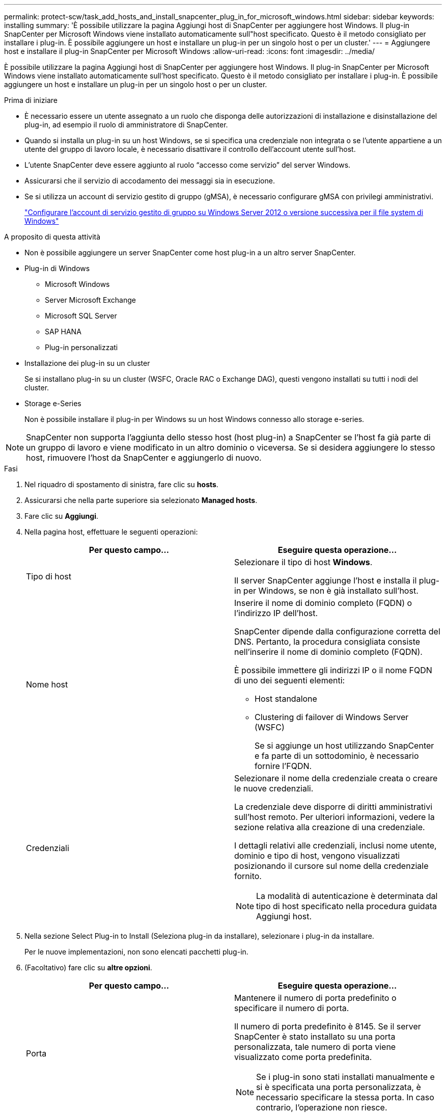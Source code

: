 ---
permalink: protect-scw/task_add_hosts_and_install_snapcenter_plug_in_for_microsoft_windows.html 
sidebar: sidebar 
keywords: installing 
summary: 'È possibile utilizzare la pagina Aggiungi host di SnapCenter per aggiungere host Windows. Il plug-in SnapCenter per Microsoft Windows viene installato automaticamente sull"host specificato. Questo è il metodo consigliato per installare i plug-in. È possibile aggiungere un host e installare un plug-in per un singolo host o per un cluster.' 
---
= Aggiungere host e installare il plug-in SnapCenter per Microsoft Windows
:allow-uri-read: 
:icons: font
:imagesdir: ../media/


[role="lead"]
È possibile utilizzare la pagina Aggiungi host di SnapCenter per aggiungere host Windows. Il plug-in SnapCenter per Microsoft Windows viene installato automaticamente sull'host specificato. Questo è il metodo consigliato per installare i plug-in. È possibile aggiungere un host e installare un plug-in per un singolo host o per un cluster.

.Prima di iniziare
* È necessario essere un utente assegnato a un ruolo che disponga delle autorizzazioni di installazione e disinstallazione del plug-in, ad esempio il ruolo di amministratore di SnapCenter.
* Quando si installa un plug-in su un host Windows, se si specifica una credenziale non integrata o se l'utente appartiene a un utente del gruppo di lavoro locale, è necessario disattivare il controllo dell'account utente sull'host.
* L'utente SnapCenter deve essere aggiunto al ruolo "`accesso come servizio`" del server Windows.
* Assicurarsi che il servizio di accodamento dei messaggi sia in esecuzione.
* Se si utilizza un account di servizio gestito di gruppo (gMSA), è necessario configurare gMSA con privilegi amministrativi.
+
link:task_configure_gMSA_on_windows_server_2012_or_later.html["Configurare l'account di servizio gestito di gruppo su Windows Server 2012 o versione successiva per il file system di Windows"]



.A proposito di questa attività
* Non è possibile aggiungere un server SnapCenter come host plug-in a un altro server SnapCenter.
* Plug-in di Windows
+
** Microsoft Windows
** Server Microsoft Exchange
** Microsoft SQL Server
** SAP HANA
** Plug-in personalizzati


* Installazione dei plug-in su un cluster
+
Se si installano plug-in su un cluster (WSFC, Oracle RAC o Exchange DAG), questi vengono installati su tutti i nodi del cluster.

* Storage e-Series
+
Non è possibile installare il plug-in per Windows su un host Windows connesso allo storage e-series.




NOTE: SnapCenter non supporta l'aggiunta dello stesso host (host plug-in) a SnapCenter se l'host fa già parte di un gruppo di lavoro e viene modificato in un altro dominio o viceversa. Se si desidera aggiungere lo stesso host, rimuovere l'host da SnapCenter e aggiungerlo di nuovo.

.Fasi
. Nel riquadro di spostamento di sinistra, fare clic su *hosts*.
. Assicurarsi che nella parte superiore sia selezionato *Managed hosts*.
. Fare clic su *Aggiungi*.
. Nella pagina host, effettuare le seguenti operazioni:
+
|===
| Per questo campo... | Eseguire questa operazione... 


 a| 
Tipo di host
 a| 
Selezionare il tipo di host *Windows*.

Il server SnapCenter aggiunge l'host e installa il plug-in per Windows, se non è già installato sull'host.



 a| 
Nome host
 a| 
Inserire il nome di dominio completo (FQDN) o l'indirizzo IP dell'host.

SnapCenter dipende dalla configurazione corretta del DNS. Pertanto, la procedura consigliata consiste nell'inserire il nome di dominio completo (FQDN).

È possibile immettere gli indirizzi IP o il nome FQDN di uno dei seguenti elementi:

** Host standalone
** Clustering di failover di Windows Server (WSFC)
+
Se si aggiunge un host utilizzando SnapCenter e fa parte di un sottodominio, è necessario fornire l'FQDN.





 a| 
Credenziali
 a| 
Selezionare il nome della credenziale creata o creare le nuove credenziali.

La credenziale deve disporre di diritti amministrativi sull'host remoto. Per ulteriori informazioni, vedere la sezione relativa alla creazione di una credenziale.

I dettagli relativi alle credenziali, inclusi nome utente, dominio e tipo di host, vengono visualizzati posizionando il cursore sul nome della credenziale fornito.


NOTE: La modalità di autenticazione è determinata dal tipo di host specificato nella procedura guidata Aggiungi host.

|===
. Nella sezione Select Plug-in to Install (Seleziona plug-in da installare), selezionare i plug-in da installare.
+
Per le nuove implementazioni, non sono elencati pacchetti plug-in.

. (Facoltativo) fare clic su *altre opzioni*.
+
|===
| Per questo campo... | Eseguire questa operazione... 


 a| 
Porta
 a| 
Mantenere il numero di porta predefinito o specificare il numero di porta.

Il numero di porta predefinito è 8145. Se il server SnapCenter è stato installato su una porta personalizzata, tale numero di porta viene visualizzato come porta predefinita.


NOTE: Se i plug-in sono stati installati manualmente e si è specificata una porta personalizzata, è necessario specificare la stessa porta. In caso contrario, l'operazione non riesce.



 a| 
Percorso di installazione
 a| 
Il percorso predefinito è C:/Program Files/NetApp/SnapCenter.

È possibile personalizzare il percorso. Per il pacchetto di plug-in SnapCenter per Windows, il percorso predefinito è C: File di programma. Tuttavia, se lo si desidera, è possibile personalizzare il percorso predefinito.



 a| 
Aggiungere tutti gli host nel cluster
 a| 
Selezionare questa casella di controllo per aggiungere tutti i nodi del cluster in un WSFC.



 a| 
Ignorare i controlli di preinstallazione
 a| 
Selezionare questa casella di controllo se i plug-in sono già stati installati manualmente e non si desidera verificare se l'host soddisfa i requisiti per l'installazione del plug-in.



 a| 
Utilizzare l'account di servizio gestito di gruppo (gMSA) per eseguire i servizi plug-in
 a| 
Selezionare questa casella di controllo se si desidera utilizzare l'account di servizio gestito di gruppo (gMSA) per eseguire i servizi plug-in.

Fornire il nome gMSA nel seguente formato: _Domainname/accountName_.


NOTE: GMSA verrà utilizzato come account del servizio di accesso solo per il servizio del plug-in SnapCenter per Windows.

|===
. Fare clic su *Invia*.
+
Se non è stata selezionata la casella di controllo *Ignora controlli preliminari*, l'host viene convalidato per verificare se soddisfa i requisiti per l'installazione del plug-in. Lo spazio su disco, la RAM, la versione PowerShell, . La versione NETTA e la posizione vengono convalidate in base ai requisiti minimi. Se i requisiti minimi non vengono soddisfatti, vengono visualizzati messaggi di errore o di avviso appropriati.

+
Se l'errore è relativo allo spazio su disco o alla RAM, è possibile aggiornare il file web.config che si trova in `C:\Program Files\NetApp\SnapCenter` WebApp per modificare i valori predefiniti. Se l'errore è correlato ad altri parametri, è necessario risolvere il problema.

+

NOTE: In una configurazione ha, se si aggiorna il file web.config, è necessario aggiornare il file su entrambi i nodi.

. Monitorare l'avanzamento dell'installazione.

